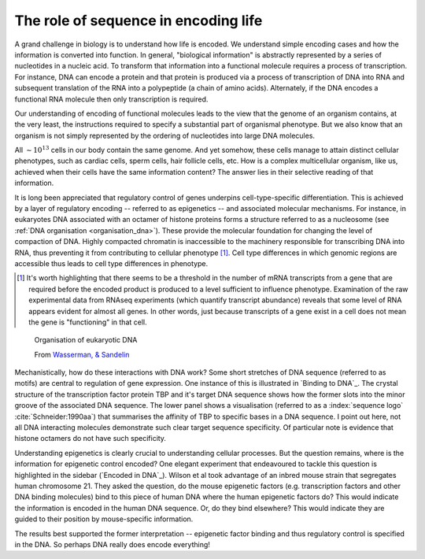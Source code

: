 .. margin:: Protein binding to DNA and sequence information
    :name: Binding to DNA

    .. figure:: /_static/images/seqcomp/tata_bp.png
        :scale: 50 %
    
        Crystal structure of TBP bound to a short segment of DNA
    
        Structure `from NCBI <http://bit.ly/2i0s4pk>`_

    .. figure:: /_static/images/seqcomp/tata_logo.png
        :scale: 50 %
    
        An information theoretic representation of sequence preference of TBP
        
        Logo `from Jaspar <http://jaspar.genereg.net/matrix/MA0108.2/>`_.

.. _encoding_info:

The role of sequence in encoding life
=====================================

A grand challenge in biology is to understand how life is encoded. We understand simple encoding cases and how the information is converted into function. In general, "biological information" is abstractly represented by a series of nucleotides in a nucleic acid. To transform that information into a functional molecule requires a process of transcription. For instance, DNA can encode a protein and that protein is produced via a process of transcription of DNA into RNA and subsequent translation of the RNA into a polypeptide (a chain of amino acids). Alternately, if the DNA encodes a functional RNA molecule then only transcription is required.

Our understanding of encoding of functional molecules leads to the view that the genome of an organism contains, at the very least, the instructions required to specify a substantial part of organismal phenotype. But we also know that an organism is not simply represented by the ordering of nucleotides into large DNA molecules.

All :math:`\sim 10^{13}` cells in our body contain the same genome. And yet somehow, these cells manage to attain distinct cellular phenotypes, such as cardiac cells, sperm cells, hair follicle cells, etc. How is a complex multicellular organism, like us, achieved when their cells have the same information content? The answer lies in their selective reading of that information.

It is long been appreciated that regulatory control of genes underpins cell-type-specific differentiation. This is achieved by a layer of regulatory encoding -- referred to as epigenetics -- and associated molecular mechanisms. For instance, in eukaryotes DNA associated with an octamer of histone proteins forms a structure referred to as a nucleosome (see :ref:`DNA organisation <organisation_dna>`). These provide the molecular foundation for changing the level of compaction of DNA. Highly compacted chromatin is inaccessible to the machinery responsible for transcribing DNA into RNA, thus preventing it from contributing to cellular phenotype [1]_. Cell type differences in which genomic regions are accessible thus leads to cell type differences in phenotype.

.. [1] It's worth highlighting that there seems to be a threshold in the number of mRNA transcripts from a gene that are required before the encoded product is produced to a level sufficient to influence phenotype. Examination of the raw experimental data from RNAseq experiments (which quantify transcript abundance) reveals that some level of RNA appears evident for almost all genes. In other words, just because transcripts of a gene exist in a cell does not mean the gene is "functioning" in that cell.

.. figure:: /_static/images/seqcomp/transcription.png
    :scale: 75 %
    :name: organisation_dna
    
    Organisation of eukaryotic DNA
    
    From `Wasserman, & Sandelin <http://doi.org/10.1038/nrg1315>`_

Mechanistically, how do these interactions with DNA work? Some short stretches of DNA sequence (referred to as motifs) are central to regulation of gene expression. One instance of this is illustrated in `Binding to DNA`_. The crystal structure of the transcription factor protein TBP and it's target DNA sequence shows how the former slots into the minor groove of the associated DNA sequence. The lower panel shows a visualisation (referred to as a :index:`sequence logo` :cite:`Schneider:1990aa`) that summarises the affinity of TBP to specific bases in a DNA sequence. I point out here, not all DNA interacting molecules demonstrate such clear target sequence specificity. Of particular note is evidence that histone octamers do not have such specificity.

.. margin:: Encoded in DNA
    :name: Encoded in DNA

    .. figure:: /_static/images/seqcomp/in_dna.png
        :scale: 50 %
    
    Epigenetic factor positioning encoded by DNA.

    From `Science, 322, 434–438 <http://doi.org/10.1126/science.1160930>`_

Understanding epigenetics is clearly crucial to understanding cellular processes. But the question remains, where is the information for epigenetic control encoded? One elegant experiment that endeavoured to tackle this question is highlighted in the sidebar (`Encoded in DNA`_). Wilson et al took advantage of an inbred mouse strain that segregates human chromosome 21. They asked the question, do the mouse epigenetic factors (e.g. transcription factors and other DNA binding molecules) bind to this piece of human DNA where the human epigenetic factors do? This would indicate the information is encoded in the human DNA sequence. Or, do they bind elsewhere? This would indicate they are guided to their position by mouse-specific information.

The results best supported the former interpretation -- epigenetic factor binding and thus regulatory control is specified in the DNA. So perhaps DNA really does encode everything!


